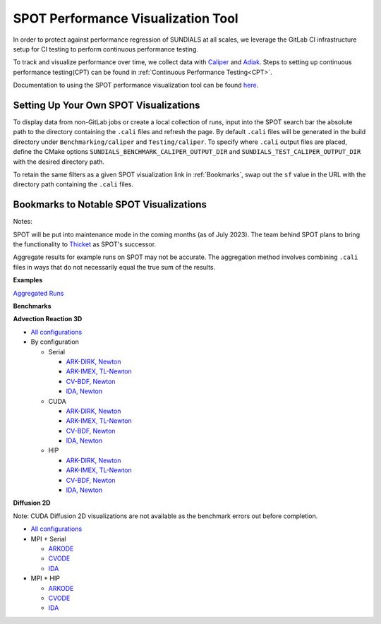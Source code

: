 ..
   -----------------------------------------------------------------------------
   SUNDIALS Copyright Start
   Copyright (c) 2025, Lawrence Livermore National Security,
   University of Maryland Baltimore County, and the SUNDIALS contributors.
   Copyright (c) 2013, Lawrence Livermore National Security
   and Southern Methodist University.
   Copyright (c) 2002, Lawrence Livermore National Security.
   All rights reserved.

   See the top-level LICENSE and NOTICE files for details.

   SPDX-License-Identifier: BSD-3-Clause
   SUNDIALS Copyright End
   -----------------------------------------------------------------------------

SPOT Performance Visualization Tool
====================================

In order to protect against performance regression of SUNDIALS at all scales,
we leverage the GitLab CI infrastructure setup for CI testing to perform
continuous performance testing.

To track and visualize performance over time, we collect data with
`Caliper <https://lc.llnl.gov/confluence/display/CALI/Spot+DB>`_ and
`Adiak <https://github.com/LLNL/Adiak>`_. Steps to setting up continuous
performance testing(CPT) can be found in
:ref:`Continuous Performance Testing<CPT>`.

Documentation to using the SPOT performance visualization tool can be found
`here <https://lc.llnl.gov/confluence/display/SpotDoc/Spot+Documentation>`_.

Setting Up Your Own SPOT Visualizations
---------------------------------------

To display data from non-GitLab jobs or create a local collection of runs, input
into the SPOT search bar the absolute path to the directory containing the
``.cali`` files and refresh the page. By default ``.cali`` files will be
generated in the build directory under ``Benchmarking/caliper`` and
``Testing/caliper``. To specify where ``.cali`` output files are placed, define
the CMake options ``SUNDIALS_BENCHMARK_CALIPER_OUTPUT_DIR`` and
``SUNDIALS_TEST_CALIPER_OUTPUT_DIR`` with the desired directory path.

To retain the same filters as a given SPOT visualization link in
:ref:`Bookmarks`, swap out the ``sf`` value in the URL with the
directory path containing the ``.cali`` files.

.. _Bookmarks:

Bookmarks to Notable SPOT Visualizations
----------------------------------------------

Notes:

SPOT will be put into maintenance mode in the coming months
(as of July 2023). The team behind SPOT plans to bring the functionality to
`Thicket <https://github.com/llnl/thicket>`_ as SPOT's successor.

Aggregate results for example runs on SPOT may not be accurate. The aggregation method
involves combining ``.cali`` files in ways that do not necessarily equal the
true sum of the results.

**Examples**

`Aggregated Runs <https://lc.llnl.gov/spot2/?sf=/usr/workspace/sundials/califiles/Example&ch_executable=1&ch_launchdate=1&groupby=cluster&aggregate=avg&xaxis=job_start_time&yaxis=Max%20time%2Frank>`_

**Benchmarks**

**Advection Reaction 3D**

* `All configurations <https://lc.llnl.gov/spot2/?sf=/usr/workspace/sundials/califiles/Benchmarking/advection_reaction_3D&ch_executable=1&ch_launchdate=1&groupby=cmdline&yaxis=Max%20time%2Frank&aggregate=avg>`__

* By configuration

  * Serial

    * `ARK-DIRK, Newton <https://lc.llnl.gov/spot2/?sf=/usr/workspace/sundials/califiles/Benchmarking/advection_reaction_3D/advection_reaction_3D_raja_arkdirk_newton&ch_executable=1&ch_launchdate=1&aggregate=&yaxis=Max%20time%2Frank&groupby=cluster>`__

    * `ARK-IMEX, TL-Newton <https://lc.llnl.gov/spot2/?sf=/usr/workspace/sundials/califiles/Benchmarking/advection_reaction_3D/advection_reaction_3D_raja_arkimex_tlnewton&ch_executable=1&ch_launchdate=1&yaxis=Max%20time%2Frank&groupby=cluster>`__

    * `CV-BDF, Newton <https://lc.llnl.gov/spot2/?sf=/usr/workspace/sundials/califiles/Benchmarking/advection_reaction_3D/advection_reaction_3D_raja_cvbdf_newton&ch_executable=1&ch_launchdate=1&yaxis=Max%20time%2Frank&groupby=cluster>`__

    * `IDA, Newton <https://lc.llnl.gov/spot2/?sf=/usr/workspace/sundials/califiles/Benchmarking/advection_reaction_3D/advection_reaction_3D_raja_ida_newton&ch_executable=1&ch_launchdate=1&yaxis=Max%20time%2Frank&groupby=cluster>`__

  * CUDA

    * `ARK-DIRK, Newton <https://lc.llnl.gov/spot2/?sf=/usr/workspace/sundials/califiles/Benchmarking/advection_reaction_3D/advection_reaction_3D_raja_mpicuda_arkdirk_newton&ch_executable=1&ch_launchdate=1&yaxis=Max%20time%2Frank>`__

    * `ARK-IMEX, TL-Newton <https://lc.llnl.gov/spot2/?sf=/usr/workspace/sundials/califiles/Benchmarking/advection_reaction_3D/advection_reaction_3D_raja_mpicuda_arkimex_tlnewton&ch_executable=1&ch_launchdate=1&yaxis=Max%20time%2Frank>`__

    * `CV-BDF, Newton <https://lc.llnl.gov/spot2/?sf=/usr/workspace/sundials/califiles/Benchmarking/advection_reaction_3D/advection_reaction_3D_raja_mpicuda_cvbdf_newton&ch_executable=1&ch_launchdate=1&yaxis=Max%20time%2Frank>`__

    * `IDA, Newton <https://lc.llnl.gov/spot2/?sf=/usr/workspace/sundials/califiles/Benchmarking/advection_reaction_3D/advection_reaction_3D_raja_mpicuda_ida_newton&ch_executable=1&ch_launchdate=1&yaxis=Max%20time%2Frank>`__

  * HIP

    * `ARK-DIRK, Newton <https://lc.llnl.gov/spot2/?sf=/usr/workspace/sundials/califiles/Benchmarking/advection_reaction_3D/advection_reaction_3D_raja_mpihip_arkdirk_newton&ch_executable=1&ch_launchdate=1&yaxis=Max%20time%2Frank>`__

    * `ARK-IMEX, TL-Newton <https://lc.llnl.gov/spot2/?sf=/usr/workspace/sundials/califiles/Benchmarking/advection_reaction_3D/advection_reaction_3D_raja_mpihip_arkimex_tlnewton&ch_executable=1&ch_launchdate=1&yaxis=Max%20time%2Frank>`__

    * `CV-BDF, Newton <https://lc.llnl.gov/spot2/?sf=/usr/workspace/sundials/califiles/Benchmarking/advection_reaction_3D/advection_reaction_3D_raja_mpihip_cvbdf_newton&ch_executable=1&ch_launchdate=1&yaxis=Max%20time%2Frank>`__

    * `IDA, Newton <https://lc.llnl.gov/spot2/?sf=/usr/workspace/sundials/califiles/Benchmarking/advection_reaction_3D/advection_reaction_3D_raja_mpihip_ida_newton&ch_executable=1&ch_launchdate=1&yaxis=Max%20time%2Frank>`__


**Diffusion 2D**

Note: CUDA Diffusion 2D visualizations are not available as the benchmark errors out before completion.

* `All configurations <https://lc.llnl.gov/spot2/?sf=/usr/workspace/sundials/califiles/Benchmarking/diffusion_2D&ch_executable=1&ch_launchdate=1&groupby=executable&yaxis=Max%20time%2Frank&aggregate=avg>`__

* MPI + Serial

  * `ARKODE <https://lc.llnl.gov/spot2/?sf=/usr/workspace/sundials/califiles/Benchmarking/diffusion_2D/arkode_diffusion_2D_mpi_d2d_arkode_serial&ch_executable=1&ch_launchdate=1&yaxis=Max%20time%2Frank>`__

  * `CVODE <https://lc.llnl.gov/spot2/?sf=/usr/workspace/sundials/califiles/Benchmarking/diffusion_2D/cvode_diffusion_2D_mpi_d2d_cvode_serial&ch_executable=1&ch_launchdate=1&yaxis=Max%20time%2Frank>`__

  * `IDA <https://lc.llnl.gov/spot2/?sf=/usr/workspace/sundials/califiles/Benchmarking/diffusion_2D/ida_diffusion_2D_mpi_d2d_ida_serial&ch_executable=1&ch_launchdate=1&yaxis=Max%20time%2Frank>`__

* MPI + HIP

  * `ARKODE <https://lc.llnl.gov/spot2/?sf=/usr/workspace/sundials/califiles/Benchmarking/diffusion_2D/arkode_diffusion_2D_mpihip_d2d_arkode_hip&ch_executable=1&ch_launchdate=1&aggregate=max>`__

  * `CVODE <https://lc.llnl.gov/spot2/?sf=/usr/workspace/sundials/califiles/Benchmarking/diffusion_2D/cvode_diffusion_2D_mpihip_d2d_cvode_hip&ch_executable=1&ch_launchdate=1&aggregate=max>`__

  * `IDA <https://lc.llnl.gov/spot2/?sf=/usr/workspace/sundials/califiles/Benchmarking/diffusion_2D/ida_diffusion_2D_mpihip_d2d_ida_hip&ch_executable=1&ch_launchdate=1&aggregate=max>`__
